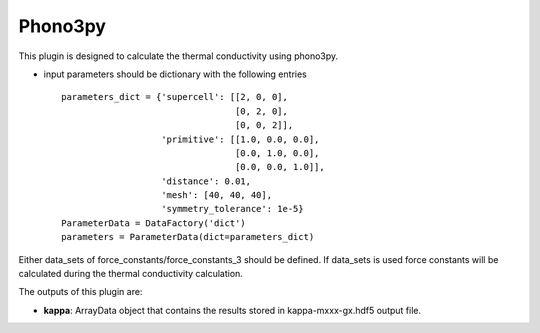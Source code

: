 Phono3py
========

This plugin is designed to calculate the thermal conductivity using phono3py.

.. function:: Phono3pyCalculation(structure, parameters, data_sets, nac_data)

   :param structure: StructureData object that contains the crystal unit cell information
   :param parameters: ParametersData data object that contains the phonopy input parameters
   :param data_sets: ForceSetsData object that contains the forces, directions and detail of all the supercells with displacements (equivalent to FORCE_SETS file in phonopy)
   :param force_constants: ForceConstants object that contains the 2nd order force constants
   :param force_constants_3: ForceConstants object that contains the 3rd order force constants
   :param nac_data: (optional) NacData object that contains the Born effective charges and the dielectric tensor

- input parameters should be dictionary with the following entries ::

    parameters_dict = {'supercell': [[2, 0, 0],
                                     [0, 2, 0],
                                     [0, 0, 2]],
                       'primitive': [[1.0, 0.0, 0.0],
                                     [0.0, 1.0, 0.0],
                                     [0.0, 0.0, 1.0]],
                       'distance': 0.01,
                       'mesh': [40, 40, 40],
                       'symmetry_tolerance': 1e-5}
    ParameterData = DataFactory('dict')
    parameters = ParameterData(dict=parameters_dict)

Either data_sets of force_constants/force_constants_3 should be defined. If data_sets is used force constants
will be calculated during the thermal conductivity calculation.

The outputs of this plugin are:

* **kappa**: ArrayData object that contains the results stored in kappa-mxxx-gx.hdf5 output file.
